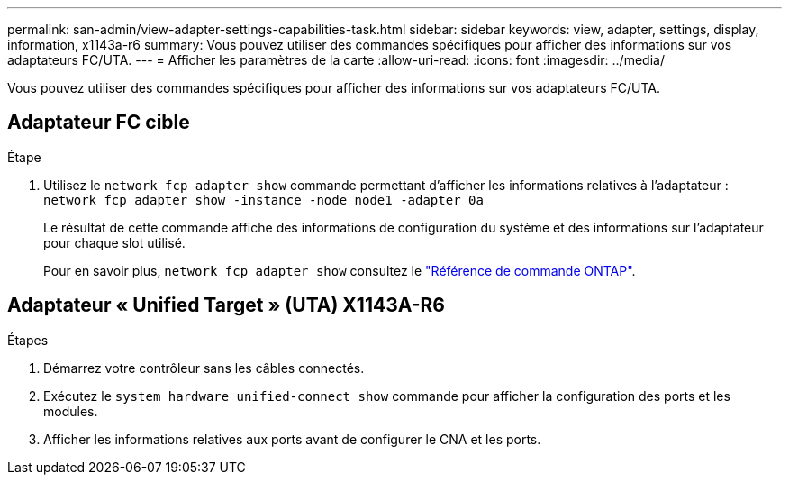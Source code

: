 ---
permalink: san-admin/view-adapter-settings-capabilities-task.html 
sidebar: sidebar 
keywords: view, adapter, settings, display, information, x1143a-r6 
summary: Vous pouvez utiliser des commandes spécifiques pour afficher des informations sur vos adaptateurs FC/UTA. 
---
= Afficher les paramètres de la carte
:allow-uri-read: 
:icons: font
:imagesdir: ../media/


[role="lead"]
Vous pouvez utiliser des commandes spécifiques pour afficher des informations sur vos adaptateurs FC/UTA.



== Adaptateur FC cible

.Étape
. Utilisez le `network fcp adapter show` commande permettant d'afficher les informations relatives à l'adaptateur : `network fcp adapter show -instance -node node1 -adapter 0a`
+
Le résultat de cette commande affiche des informations de configuration du système et des informations sur l'adaptateur pour chaque slot utilisé.

+
Pour en savoir plus, `network fcp adapter show` consultez le link:https://docs.netapp.com/us-en/ontap-cli/network-fcp-adapter-show.html["Référence de commande ONTAP"^].





== Adaptateur « Unified Target » (UTA) X1143A-R6

.Étapes
. Démarrez votre contrôleur sans les câbles connectés.
. Exécutez le `system hardware unified-connect show` commande pour afficher la configuration des ports et les modules.
. Afficher les informations relatives aux ports avant de configurer le CNA et les ports.

